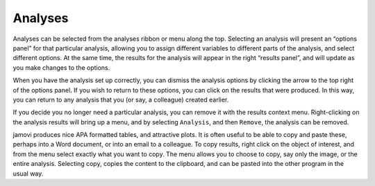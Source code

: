 .. sectionauthor:: Jonathon Love

Analyses
========

Analyses can be selected from the analyses ribbon or menu along the top. Selecting an analysis will present an “options panel” for that particular analysis, allowing you to assign different variables to different parts of the analysis, and select different options. At the same time, the results for the analysis will appear in the right “results panel”, and will update as you make changes to the options.

When you have the analysis set up correctly, you can dismiss the analysis options by clicking the arrow to the top right of the options panel. If you wish to return to these options, you can click on the results that were produced. In this way, you can return to any analysis that you (or say, a colleague) created earlier.

If you decide you no longer need a particular analysis, you can remove it with the results context menu. Right-clicking on the analysis results will bring up a menu, and by selecting ``Analysis``, and then ``Remove``, the analysis can be removed.

.. raw:: html

    <div class="gif-player" data-anim-src="../_static/um_analysis.gif" data-static-src="../_static/um_analysis.png" data-title="Performing an Analysis"></div>


jamovi produces nice APA formatted tables, and attractive plots. It is often useful to be able to copy and paste these, perhaps into a Word document, or into an email to a colleague. To copy results, right click on the object of interest, and from the menu select exactly what you want to copy. The menu allows you to choose to copy, say only the image, or the entire analysis. Selecting copy, copies the content to the clipboard, and can be pasted into the other program in the usual way.

.. raw:: html

    <div class="gif-player" data-anim-src="../_static/um_copyPaste.gif" data-static-src="../_static/um_copyPaste.png" data-title="Copy-and-Paste"></div>


.. raw:: html

   <script type="text/javascript" src="../_static/gif-player.js"></script>
